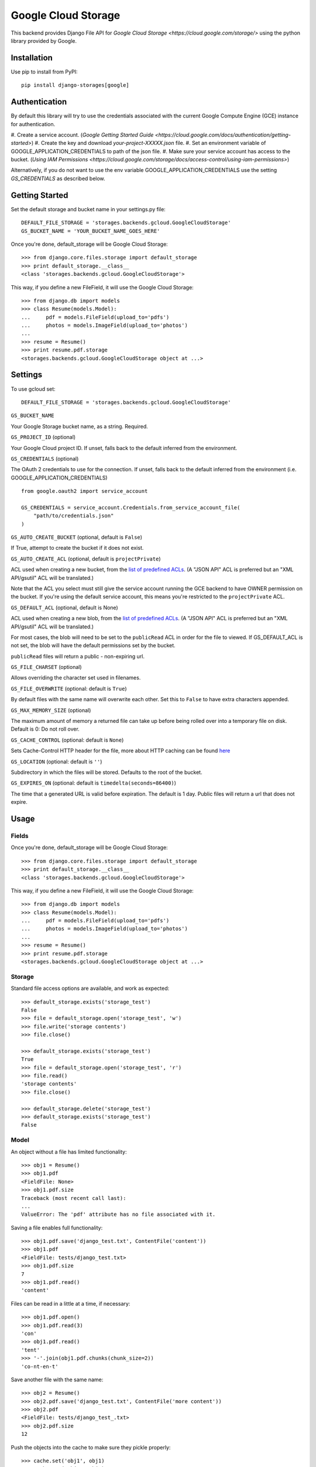 Google Cloud Storage
====================

This backend provides Django File API for `Google Cloud Storage <https://cloud.google.com/storage/>`
using the python library provided by Google.


Installation
------------

Use pip to install from PyPI::

    pip install django-storages[google]

Authentication
--------------
By default this library will try to use the credentials associated with the
current Google Compute Engine (GCE) instance for authentication.

#. Create a service account.
(`Google Getting Started Guide <https://cloud.google.com/docs/authentication/getting-started>`)
#. Create the key and download `your-project-XXXXX.json` file.
#. Set an environment variable of GOOGLE_APPLICATION_CREDENTIALS to path of the json file.
#. Make sure your service account has access to the bucket.
(`Using IAM Permissions <https://cloud.google.com/storage/docs/access-control/using-iam-permissions>`)


Alternatively, if you do not want to use the env variable GOOGLE_APPLICATION_CREDENTIALS
use the setting `GS_CREDENTIALS` as described below.



Getting Started
---------------
Set the default storage and bucket name in your settings.py file:

::

    DEFAULT_FILE_STORAGE = 'storages.backends.gcloud.GoogleCloudStorage'
    GS_BUCKET_NAME = 'YOUR_BUCKET_NAME_GOES_HERE'

Once you're done, default_storage will be Google Cloud Storage::

    >>> from django.core.files.storage import default_storage
    >>> print default_storage.__class__
    <class 'storages.backends.gcloud.GoogleCloudStorage'>

This way, if you define a new FileField, it will use the Google Cloud Storage::

    >>> from django.db import models
    >>> class Resume(models.Model):
    ...     pdf = models.FileField(upload_to='pdfs')
    ...     photos = models.ImageField(upload_to='photos')
    ...
    >>> resume = Resume()
    >>> print resume.pdf.storage
    <storages.backends.gcloud.GoogleCloudStorage object at ...>

Settings
--------

To use gcloud set::

    DEFAULT_FILE_STORAGE = 'storages.backends.gcloud.GoogleCloudStorage'

``GS_BUCKET_NAME``

Your Google Storage bucket name, as a string. Required.

``GS_PROJECT_ID`` (optional)

Your Google Cloud project ID. If unset, falls back to the default
inferred from the environment.

``GS_CREDENTIALS`` (optional)

The OAuth 2 credentials to use for the connection. If unset, falls
back to the default inferred from the environment
(i.e. GOOGLE_APPLICATION_CREDENTIALS)

::

    from google.oauth2 import service_account

    GS_CREDENTIALS = service_account.Credentials.from_service_account_file(
        "path/to/credentials.json"
    )


``GS_AUTO_CREATE_BUCKET`` (optional, default is ``False``)

If True, attempt to create the bucket if it does not exist.

``GS_AUTO_CREATE_ACL`` (optional, default is ``projectPrivate``)

ACL used when creating a new bucket, from the
`list of predefined ACLs <https://cloud.google.com/storage/docs/access-control/lists#predefined-acl>`_.
(A "JSON API" ACL is preferred but an "XML API/gsutil" ACL will be
translated.)

Note that the ACL you select must still give the service account
running the GCE backend to have OWNER permission on the bucket. If
you're using the default service account, this means you're restricted
to the ``projectPrivate`` ACL.

``GS_DEFAULT_ACL`` (optional, default is None)

ACL used when creating a new blob, from the
`list of predefined ACLs <https://cloud.google.com/storage/docs/access-control/lists#predefined-acl>`_.
(A "JSON API" ACL is preferred but an "XML API/gsutil" ACL will be
translated.)

For most cases, the blob will need to be set to the ``publicRead`` ACL in order for the file to viewed.
If GS_DEFAULT_ACL is not set, the blob will have the default permissions set by the bucket.

``publicRead`` files will return a public - non-expiring url.


``GS_FILE_CHARSET`` (optional)

Allows overriding the character set used in filenames.

``GS_FILE_OVERWRITE`` (optional: default is ``True``)

By default files with the same name will overwrite each other. Set this to ``False`` to have extra characters appended.

``GS_MAX_MEMORY_SIZE`` (optional)

The maximum amount of memory a returned file can take up before being
rolled over into a temporary file on disk. Default is 0: Do not roll over.

``GS_CACHE_CONTROL`` (optional: default is ``None``)

Sets Cache-Control HTTP header for the file, more about HTTP caching can be found `here <https://developers.google.com/web/fundamentals/performance/optimizing-content-efficiency/http-caching#cache-control>`_

``GS_LOCATION`` (optional: default is ``''``)

Subdirectory in which the files will be stored.
Defaults to the root of the bucket.

``GS_EXPIRES_ON`` (optional: default is ``timedelta(seconds=86400)``)

The time that a generated URL is valid before expiration. The default is 1 day.
Public files will return a url that does not expire.


Usage
-----

Fields
^^^^^^

Once you're done, default_storage will be Google Cloud Storage::

    >>> from django.core.files.storage import default_storage
    >>> print default_storage.__class__
    <class 'storages.backends.gcloud.GoogleCloudStorage'>

This way, if you define a new FileField, it will use the Google Cloud Storage::

    >>> from django.db import models
    >>> class Resume(models.Model):
    ...     pdf = models.FileField(upload_to='pdfs')
    ...     photos = models.ImageField(upload_to='photos')
    ...
    >>> resume = Resume()
    >>> print resume.pdf.storage
    <storages.backends.gcloud.GoogleCloudStorage object at ...>

Storage
^^^^^^^

Standard file access options are available, and work as expected::

    >>> default_storage.exists('storage_test')
    False
    >>> file = default_storage.open('storage_test', 'w')
    >>> file.write('storage contents')
    >>> file.close()

    >>> default_storage.exists('storage_test')
    True
    >>> file = default_storage.open('storage_test', 'r')
    >>> file.read()
    'storage contents'
    >>> file.close()

    >>> default_storage.delete('storage_test')
    >>> default_storage.exists('storage_test')
    False

Model
^^^^^

An object without a file has limited functionality::

    >>> obj1 = Resume()
    >>> obj1.pdf
    <FieldFile: None>
    >>> obj1.pdf.size
    Traceback (most recent call last):
    ...
    ValueError: The 'pdf' attribute has no file associated with it.

Saving a file enables full functionality::

    >>> obj1.pdf.save('django_test.txt', ContentFile('content'))
    >>> obj1.pdf
    <FieldFile: tests/django_test.txt>
    >>> obj1.pdf.size
    7
    >>> obj1.pdf.read()
    'content'

Files can be read in a little at a time, if necessary::

    >>> obj1.pdf.open()
    >>> obj1.pdf.read(3)
    'con'
    >>> obj1.pdf.read()
    'tent'
    >>> '-'.join(obj1.pdf.chunks(chunk_size=2))
    'co-nt-en-t'

Save another file with the same name::

    >>> obj2 = Resume()
    >>> obj2.pdf.save('django_test.txt', ContentFile('more content'))
    >>> obj2.pdf
    <FieldFile: tests/django_test_.txt>
    >>> obj2.pdf.size
    12

Push the objects into the cache to make sure they pickle properly::

    >>> cache.set('obj1', obj1)
    >>> cache.set('obj2', obj2)
    >>> cache.get('obj2').pdf
    <FieldFile: tests/django_test_.txt>

Deleting an object deletes the file it uses, if there are no other objects still using that file::

    >>> obj2.delete()
    >>> obj2.pdf.save('django_test.txt', ContentFile('more content'))
    >>> obj2.pdf
    <FieldFile: tests/django_test_.txt>

